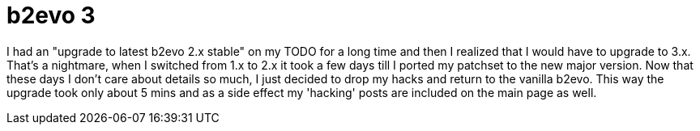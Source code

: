 = b2evo 3

:slug: b2evo-3
:category: hacking
:tags: en
:date: 2009-09-07T00:42:07Z

I had an "upgrade to latest b2evo 2.x stable" on my TODO for a long time and then I realized that I
would have to upgrade to 3.x. That's a nightmare, when I switched from 1.x to 2.x it took a few days
till I ported my patchset to the new major version. Now that these days I don't care about details
so much, I just decided to drop my hacks and return to the vanilla b2evo. This way the upgrade took
only about 5 mins and as a side effect my 'hacking' posts are included on the main page as well.
